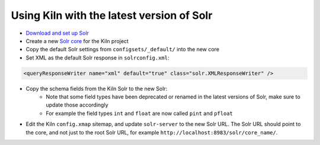.. _solr:

Using Kiln with the latest version of Solr
==========================================

* `Download and set up Solr`_
* Create a new `Solr core`_ for the Kiln project
* Copy the default Solr settings from ``configsets/_default/`` into the new
  core
* Set XML as the default Solr response in ``solrconfig.xml``:

.. code-block:: xml

    <queryResponseWriter name="xml" default="true" class="solr.XMLResponseWriter" />

* Copy the schema fields from the Kiln Solr to the new Solr:
    * Note that some field types have been deprecated or renamed in the latest
      versions of Solr, make sure to update those accordingly
    * For example the field types ``int`` and ``float`` are now called
      ``pint`` and ``pfloat``
* Edit the Kiln ``config.xmap`` sitemap, and update ``solr-server`` to the new
  Solr URL. The Solr URL should point to the core, and not just to the root
  Solr URL, for example ``http://localhost:8983/solr/core_name/``.

.. _Download and set up Solr: https://lucene.apache.org/solr/guide/solr-tutorial.html
.. _Solr core: https://lucene.apache.org/solr/guide/8_3/collections-core-admin.html
